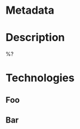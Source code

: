 #+date: %U
#+filetags: application

* Metadata
:PROPERTIES:
:Repository: %^{Repository}
:Lead Developer: %^{Lead Developer}
:END:
* Description
%?
* Technologies
** Foo
** Bar
